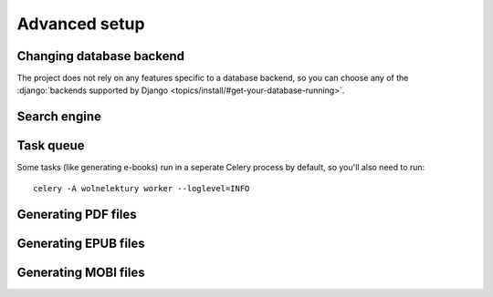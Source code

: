==============
Advanced setup
==============

Changing database backend
-------------------------

The project does not rely on any features specific to a database backend, so you can choose
any of the :django:`backends supported by Django <topics/install/#get-your-database-running>`.


Search engine
-------------

.. todo::

   Setting up Solr to be documented.
    

Task queue
----------

Some tasks (like generating e-books) run in a seperate
Celery process by default, so you'll also need to run::

    celery -A wolnelektury worker --loglevel=INFO



Generating PDF files
--------------------

.. todo::

   To be documented.


Generating EPUB files
---------------------

.. todo::

   To be documented.


Generating MOBI files
---------------------

.. todo::

   To be documented.
